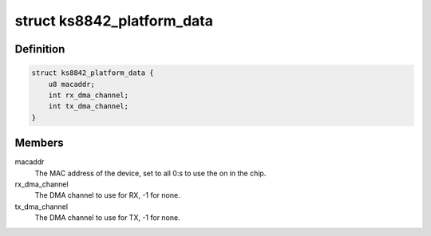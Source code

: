 .. -*- coding: utf-8; mode: rst -*-
.. src-file: include/linux/ks8842.h

.. _`ks8842_platform_data`:

struct ks8842_platform_data
===========================

.. c:type:: struct ks8842_platform_data

    Platform data of the KS8842 network driver

.. _`ks8842_platform_data.definition`:

Definition
----------

.. code-block:: c

    struct ks8842_platform_data {
        u8 macaddr;
        int rx_dma_channel;
        int tx_dma_channel;
    }

.. _`ks8842_platform_data.members`:

Members
-------

macaddr
    The MAC address of the device, set to all 0:s to use the on in
    the chip.

rx_dma_channel
    The DMA channel to use for RX, -1 for none.

tx_dma_channel
    The DMA channel to use for TX, -1 for none.

.. This file was automatic generated / don't edit.

